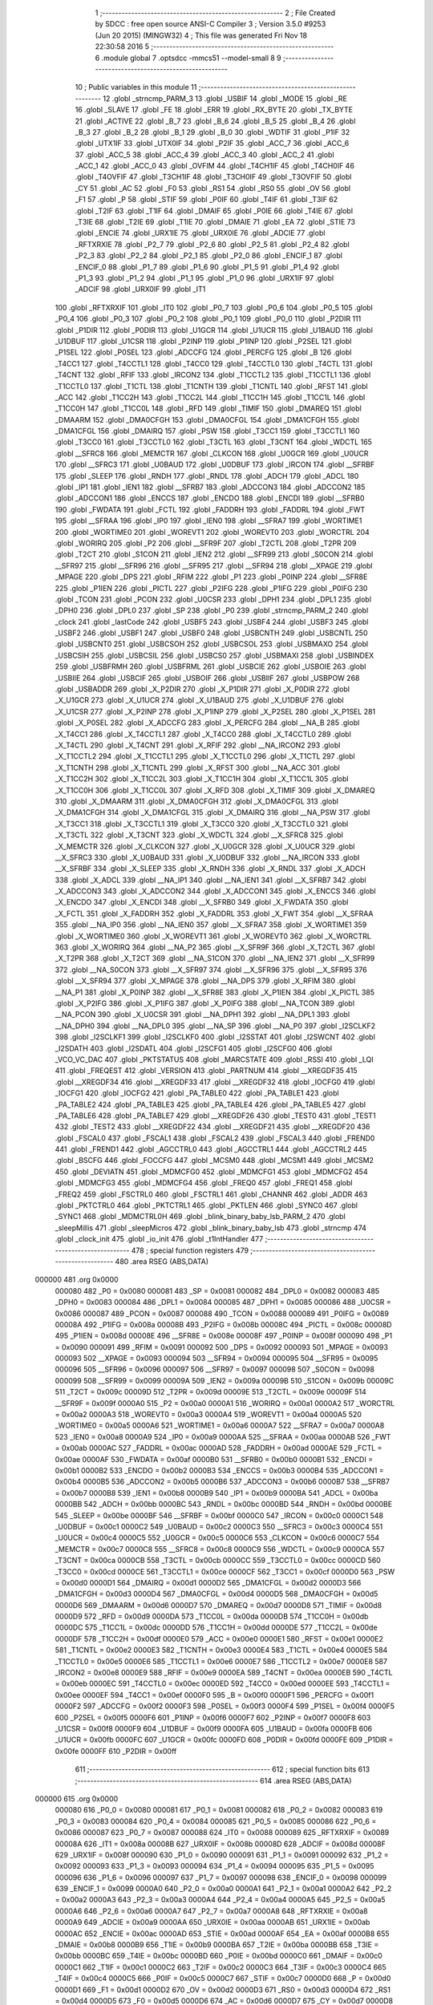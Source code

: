                                       1 ;--------------------------------------------------------
                                      2 ; File Created by SDCC : free open source ANSI-C Compiler
                                      3 ; Version 3.5.0 #9253 (Jun 20 2015) (MINGW32)
                                      4 ; This file was generated Fri Nov 18 22:30:58 2016
                                      5 ;--------------------------------------------------------
                                      6 	.module global
                                      7 	.optsdcc -mmcs51 --model-small
                                      8 	
                                      9 ;--------------------------------------------------------
                                     10 ; Public variables in this module
                                     11 ;--------------------------------------------------------
                                     12 	.globl _strncmp_PARM_3
                                     13 	.globl _USBIF
                                     14 	.globl _MODE
                                     15 	.globl _RE
                                     16 	.globl _SLAVE
                                     17 	.globl _FE
                                     18 	.globl _ERR
                                     19 	.globl _RX_BYTE
                                     20 	.globl _TX_BYTE
                                     21 	.globl _ACTIVE
                                     22 	.globl _B_7
                                     23 	.globl _B_6
                                     24 	.globl _B_5
                                     25 	.globl _B_4
                                     26 	.globl _B_3
                                     27 	.globl _B_2
                                     28 	.globl _B_1
                                     29 	.globl _B_0
                                     30 	.globl _WDTIF
                                     31 	.globl _P1IF
                                     32 	.globl _UTX1IF
                                     33 	.globl _UTX0IF
                                     34 	.globl _P2IF
                                     35 	.globl _ACC_7
                                     36 	.globl _ACC_6
                                     37 	.globl _ACC_5
                                     38 	.globl _ACC_4
                                     39 	.globl _ACC_3
                                     40 	.globl _ACC_2
                                     41 	.globl _ACC_1
                                     42 	.globl _ACC_0
                                     43 	.globl _OVFIM
                                     44 	.globl _T4CH1IF
                                     45 	.globl _T4CH0IF
                                     46 	.globl _T4OVFIF
                                     47 	.globl _T3CH1IF
                                     48 	.globl _T3CH0IF
                                     49 	.globl _T3OVFIF
                                     50 	.globl _CY
                                     51 	.globl _AC
                                     52 	.globl _F0
                                     53 	.globl _RS1
                                     54 	.globl _RS0
                                     55 	.globl _OV
                                     56 	.globl _F1
                                     57 	.globl _P
                                     58 	.globl _STIF
                                     59 	.globl _P0IF
                                     60 	.globl _T4IF
                                     61 	.globl _T3IF
                                     62 	.globl _T2IF
                                     63 	.globl _T1IF
                                     64 	.globl _DMAIF
                                     65 	.globl _P0IE
                                     66 	.globl _T4IE
                                     67 	.globl _T3IE
                                     68 	.globl _T2IE
                                     69 	.globl _T1IE
                                     70 	.globl _DMAIE
                                     71 	.globl _EA
                                     72 	.globl _STIE
                                     73 	.globl _ENCIE
                                     74 	.globl _URX1IE
                                     75 	.globl _URX0IE
                                     76 	.globl _ADCIE
                                     77 	.globl _RFTXRXIE
                                     78 	.globl _P2_7
                                     79 	.globl _P2_6
                                     80 	.globl _P2_5
                                     81 	.globl _P2_4
                                     82 	.globl _P2_3
                                     83 	.globl _P2_2
                                     84 	.globl _P2_1
                                     85 	.globl _P2_0
                                     86 	.globl _ENCIF_1
                                     87 	.globl _ENCIF_0
                                     88 	.globl _P1_7
                                     89 	.globl _P1_6
                                     90 	.globl _P1_5
                                     91 	.globl _P1_4
                                     92 	.globl _P1_3
                                     93 	.globl _P1_2
                                     94 	.globl _P1_1
                                     95 	.globl _P1_0
                                     96 	.globl _URX1IF
                                     97 	.globl _ADCIF
                                     98 	.globl _URX0IF
                                     99 	.globl _IT1
                                    100 	.globl _RFTXRXIF
                                    101 	.globl _IT0
                                    102 	.globl _P0_7
                                    103 	.globl _P0_6
                                    104 	.globl _P0_5
                                    105 	.globl _P0_4
                                    106 	.globl _P0_3
                                    107 	.globl _P0_2
                                    108 	.globl _P0_1
                                    109 	.globl _P0_0
                                    110 	.globl _P2DIR
                                    111 	.globl _P1DIR
                                    112 	.globl _P0DIR
                                    113 	.globl _U1GCR
                                    114 	.globl _U1UCR
                                    115 	.globl _U1BAUD
                                    116 	.globl _U1DBUF
                                    117 	.globl _U1CSR
                                    118 	.globl _P2INP
                                    119 	.globl _P1INP
                                    120 	.globl _P2SEL
                                    121 	.globl _P1SEL
                                    122 	.globl _P0SEL
                                    123 	.globl _ADCCFG
                                    124 	.globl _PERCFG
                                    125 	.globl _B
                                    126 	.globl _T4CC1
                                    127 	.globl _T4CCTL1
                                    128 	.globl _T4CC0
                                    129 	.globl _T4CCTL0
                                    130 	.globl _T4CTL
                                    131 	.globl _T4CNT
                                    132 	.globl _RFIF
                                    133 	.globl _IRCON2
                                    134 	.globl _T1CCTL2
                                    135 	.globl _T1CCTL1
                                    136 	.globl _T1CCTL0
                                    137 	.globl _T1CTL
                                    138 	.globl _T1CNTH
                                    139 	.globl _T1CNTL
                                    140 	.globl _RFST
                                    141 	.globl _ACC
                                    142 	.globl _T1CC2H
                                    143 	.globl _T1CC2L
                                    144 	.globl _T1CC1H
                                    145 	.globl _T1CC1L
                                    146 	.globl _T1CC0H
                                    147 	.globl _T1CC0L
                                    148 	.globl _RFD
                                    149 	.globl _TIMIF
                                    150 	.globl _DMAREQ
                                    151 	.globl _DMAARM
                                    152 	.globl _DMA0CFGH
                                    153 	.globl _DMA0CFGL
                                    154 	.globl _DMA1CFGH
                                    155 	.globl _DMA1CFGL
                                    156 	.globl _DMAIRQ
                                    157 	.globl _PSW
                                    158 	.globl _T3CC1
                                    159 	.globl _T3CCTL1
                                    160 	.globl _T3CC0
                                    161 	.globl _T3CCTL0
                                    162 	.globl _T3CTL
                                    163 	.globl _T3CNT
                                    164 	.globl _WDCTL
                                    165 	.globl __SFRC8
                                    166 	.globl _MEMCTR
                                    167 	.globl _CLKCON
                                    168 	.globl _U0GCR
                                    169 	.globl _U0UCR
                                    170 	.globl __SFRC3
                                    171 	.globl _U0BAUD
                                    172 	.globl _U0DBUF
                                    173 	.globl _IRCON
                                    174 	.globl __SFRBF
                                    175 	.globl _SLEEP
                                    176 	.globl _RNDH
                                    177 	.globl _RNDL
                                    178 	.globl _ADCH
                                    179 	.globl _ADCL
                                    180 	.globl _IP1
                                    181 	.globl _IEN1
                                    182 	.globl __SFRB7
                                    183 	.globl _ADCCON3
                                    184 	.globl _ADCCON2
                                    185 	.globl _ADCCON1
                                    186 	.globl _ENCCS
                                    187 	.globl _ENCDO
                                    188 	.globl _ENCDI
                                    189 	.globl __SFRB0
                                    190 	.globl _FWDATA
                                    191 	.globl _FCTL
                                    192 	.globl _FADDRH
                                    193 	.globl _FADDRL
                                    194 	.globl _FWT
                                    195 	.globl __SFRAA
                                    196 	.globl _IP0
                                    197 	.globl _IEN0
                                    198 	.globl __SFRA7
                                    199 	.globl _WORTIME1
                                    200 	.globl _WORTIME0
                                    201 	.globl _WOREVT1
                                    202 	.globl _WOREVT0
                                    203 	.globl _WORCTRL
                                    204 	.globl _WORIRQ
                                    205 	.globl _P2
                                    206 	.globl __SFR9F
                                    207 	.globl _T2CTL
                                    208 	.globl _T2PR
                                    209 	.globl _T2CT
                                    210 	.globl _S1CON
                                    211 	.globl _IEN2
                                    212 	.globl __SFR99
                                    213 	.globl _S0CON
                                    214 	.globl __SFR97
                                    215 	.globl __SFR96
                                    216 	.globl __SFR95
                                    217 	.globl __SFR94
                                    218 	.globl __XPAGE
                                    219 	.globl _MPAGE
                                    220 	.globl _DPS
                                    221 	.globl _RFIM
                                    222 	.globl _P1
                                    223 	.globl _P0INP
                                    224 	.globl __SFR8E
                                    225 	.globl _P1IEN
                                    226 	.globl _PICTL
                                    227 	.globl _P2IFG
                                    228 	.globl _P1IFG
                                    229 	.globl _P0IFG
                                    230 	.globl _TCON
                                    231 	.globl _PCON
                                    232 	.globl _U0CSR
                                    233 	.globl _DPH1
                                    234 	.globl _DPL1
                                    235 	.globl _DPH0
                                    236 	.globl _DPL0
                                    237 	.globl _SP
                                    238 	.globl _P0
                                    239 	.globl _strncmp_PARM_2
                                    240 	.globl _clock
                                    241 	.globl _lastCode
                                    242 	.globl _USBF5
                                    243 	.globl _USBF4
                                    244 	.globl _USBF3
                                    245 	.globl _USBF2
                                    246 	.globl _USBF1
                                    247 	.globl _USBF0
                                    248 	.globl _USBCNTH
                                    249 	.globl _USBCNTL
                                    250 	.globl _USBCNT0
                                    251 	.globl _USBCSOH
                                    252 	.globl _USBCSOL
                                    253 	.globl _USBMAXO
                                    254 	.globl _USBCSIH
                                    255 	.globl _USBCSIL
                                    256 	.globl _USBCS0
                                    257 	.globl _USBMAXI
                                    258 	.globl _USBINDEX
                                    259 	.globl _USBFRMH
                                    260 	.globl _USBFRML
                                    261 	.globl _USBCIE
                                    262 	.globl _USBOIE
                                    263 	.globl _USBIIE
                                    264 	.globl _USBCIF
                                    265 	.globl _USBOIF
                                    266 	.globl _USBIIF
                                    267 	.globl _USBPOW
                                    268 	.globl _USBADDR
                                    269 	.globl _X_P2DIR
                                    270 	.globl _X_P1DIR
                                    271 	.globl _X_P0DIR
                                    272 	.globl _X_U1GCR
                                    273 	.globl _X_U1UCR
                                    274 	.globl _X_U1BAUD
                                    275 	.globl _X_U1DBUF
                                    276 	.globl _X_U1CSR
                                    277 	.globl _X_P2INP
                                    278 	.globl _X_P1INP
                                    279 	.globl _X_P2SEL
                                    280 	.globl _X_P1SEL
                                    281 	.globl _X_P0SEL
                                    282 	.globl _X_ADCCFG
                                    283 	.globl _X_PERCFG
                                    284 	.globl __NA_B
                                    285 	.globl _X_T4CC1
                                    286 	.globl _X_T4CCTL1
                                    287 	.globl _X_T4CC0
                                    288 	.globl _X_T4CCTL0
                                    289 	.globl _X_T4CTL
                                    290 	.globl _X_T4CNT
                                    291 	.globl _X_RFIF
                                    292 	.globl __NA_IRCON2
                                    293 	.globl _X_T1CCTL2
                                    294 	.globl _X_T1CCTL1
                                    295 	.globl _X_T1CCTL0
                                    296 	.globl _X_T1CTL
                                    297 	.globl _X_T1CNTH
                                    298 	.globl _X_T1CNTL
                                    299 	.globl _X_RFST
                                    300 	.globl __NA_ACC
                                    301 	.globl _X_T1CC2H
                                    302 	.globl _X_T1CC2L
                                    303 	.globl _X_T1CC1H
                                    304 	.globl _X_T1CC1L
                                    305 	.globl _X_T1CC0H
                                    306 	.globl _X_T1CC0L
                                    307 	.globl _X_RFD
                                    308 	.globl _X_TIMIF
                                    309 	.globl _X_DMAREQ
                                    310 	.globl _X_DMAARM
                                    311 	.globl _X_DMA0CFGH
                                    312 	.globl _X_DMA0CFGL
                                    313 	.globl _X_DMA1CFGH
                                    314 	.globl _X_DMA1CFGL
                                    315 	.globl _X_DMAIRQ
                                    316 	.globl __NA_PSW
                                    317 	.globl _X_T3CC1
                                    318 	.globl _X_T3CCTL1
                                    319 	.globl _X_T3CC0
                                    320 	.globl _X_T3CCTL0
                                    321 	.globl _X_T3CTL
                                    322 	.globl _X_T3CNT
                                    323 	.globl _X_WDCTL
                                    324 	.globl __X_SFRC8
                                    325 	.globl _X_MEMCTR
                                    326 	.globl _X_CLKCON
                                    327 	.globl _X_U0GCR
                                    328 	.globl _X_U0UCR
                                    329 	.globl __X_SFRC3
                                    330 	.globl _X_U0BAUD
                                    331 	.globl _X_U0DBUF
                                    332 	.globl __NA_IRCON
                                    333 	.globl __X_SFRBF
                                    334 	.globl _X_SLEEP
                                    335 	.globl _X_RNDH
                                    336 	.globl _X_RNDL
                                    337 	.globl _X_ADCH
                                    338 	.globl _X_ADCL
                                    339 	.globl __NA_IP1
                                    340 	.globl __NA_IEN1
                                    341 	.globl __X_SFRB7
                                    342 	.globl _X_ADCCON3
                                    343 	.globl _X_ADCCON2
                                    344 	.globl _X_ADCCON1
                                    345 	.globl _X_ENCCS
                                    346 	.globl _X_ENCDO
                                    347 	.globl _X_ENCDI
                                    348 	.globl __X_SFRB0
                                    349 	.globl _X_FWDATA
                                    350 	.globl _X_FCTL
                                    351 	.globl _X_FADDRH
                                    352 	.globl _X_FADDRL
                                    353 	.globl _X_FWT
                                    354 	.globl __X_SFRAA
                                    355 	.globl __NA_IP0
                                    356 	.globl __NA_IEN0
                                    357 	.globl __X_SFRA7
                                    358 	.globl _X_WORTIME1
                                    359 	.globl _X_WORTIME0
                                    360 	.globl _X_WOREVT1
                                    361 	.globl _X_WOREVT0
                                    362 	.globl _X_WORCTRL
                                    363 	.globl _X_WORIRQ
                                    364 	.globl __NA_P2
                                    365 	.globl __X_SFR9F
                                    366 	.globl _X_T2CTL
                                    367 	.globl _X_T2PR
                                    368 	.globl _X_T2CT
                                    369 	.globl __NA_S1CON
                                    370 	.globl __NA_IEN2
                                    371 	.globl __X_SFR99
                                    372 	.globl __NA_S0CON
                                    373 	.globl __X_SFR97
                                    374 	.globl __X_SFR96
                                    375 	.globl __X_SFR95
                                    376 	.globl __X_SFR94
                                    377 	.globl _X_MPAGE
                                    378 	.globl __NA_DPS
                                    379 	.globl _X_RFIM
                                    380 	.globl __NA_P1
                                    381 	.globl _X_P0INP
                                    382 	.globl __X_SFR8E
                                    383 	.globl _X_P1IEN
                                    384 	.globl _X_PICTL
                                    385 	.globl _X_P2IFG
                                    386 	.globl _X_P1IFG
                                    387 	.globl _X_P0IFG
                                    388 	.globl __NA_TCON
                                    389 	.globl __NA_PCON
                                    390 	.globl _X_U0CSR
                                    391 	.globl __NA_DPH1
                                    392 	.globl __NA_DPL1
                                    393 	.globl __NA_DPH0
                                    394 	.globl __NA_DPL0
                                    395 	.globl __NA_SP
                                    396 	.globl __NA_P0
                                    397 	.globl _I2SCLKF2
                                    398 	.globl _I2SCLKF1
                                    399 	.globl _I2SCLKF0
                                    400 	.globl _I2SSTAT
                                    401 	.globl _I2SWCNT
                                    402 	.globl _I2SDATH
                                    403 	.globl _I2SDATL
                                    404 	.globl _I2SCFG1
                                    405 	.globl _I2SCFG0
                                    406 	.globl _VCO_VC_DAC
                                    407 	.globl _PKTSTATUS
                                    408 	.globl _MARCSTATE
                                    409 	.globl _RSSI
                                    410 	.globl _LQI
                                    411 	.globl _FREQEST
                                    412 	.globl _VERSION
                                    413 	.globl _PARTNUM
                                    414 	.globl __XREGDF35
                                    415 	.globl __XREGDF34
                                    416 	.globl __XREGDF33
                                    417 	.globl __XREGDF32
                                    418 	.globl _IOCFG0
                                    419 	.globl _IOCFG1
                                    420 	.globl _IOCFG2
                                    421 	.globl _PA_TABLE0
                                    422 	.globl _PA_TABLE1
                                    423 	.globl _PA_TABLE2
                                    424 	.globl _PA_TABLE3
                                    425 	.globl _PA_TABLE4
                                    426 	.globl _PA_TABLE5
                                    427 	.globl _PA_TABLE6
                                    428 	.globl _PA_TABLE7
                                    429 	.globl __XREGDF26
                                    430 	.globl _TEST0
                                    431 	.globl _TEST1
                                    432 	.globl _TEST2
                                    433 	.globl __XREGDF22
                                    434 	.globl __XREGDF21
                                    435 	.globl __XREGDF20
                                    436 	.globl _FSCAL0
                                    437 	.globl _FSCAL1
                                    438 	.globl _FSCAL2
                                    439 	.globl _FSCAL3
                                    440 	.globl _FREND0
                                    441 	.globl _FREND1
                                    442 	.globl _AGCCTRL0
                                    443 	.globl _AGCCTRL1
                                    444 	.globl _AGCCTRL2
                                    445 	.globl _BSCFG
                                    446 	.globl _FOCCFG
                                    447 	.globl _MCSM0
                                    448 	.globl _MCSM1
                                    449 	.globl _MCSM2
                                    450 	.globl _DEVIATN
                                    451 	.globl _MDMCFG0
                                    452 	.globl _MDMCFG1
                                    453 	.globl _MDMCFG2
                                    454 	.globl _MDMCFG3
                                    455 	.globl _MDMCFG4
                                    456 	.globl _FREQ0
                                    457 	.globl _FREQ1
                                    458 	.globl _FREQ2
                                    459 	.globl _FSCTRL0
                                    460 	.globl _FSCTRL1
                                    461 	.globl _CHANNR
                                    462 	.globl _ADDR
                                    463 	.globl _PKTCTRL0
                                    464 	.globl _PKTCTRL1
                                    465 	.globl _PKTLEN
                                    466 	.globl _SYNC0
                                    467 	.globl _SYNC1
                                    468 	.globl _MDMCTRL0H
                                    469 	.globl _blink_binary_baby_lsb_PARM_2
                                    470 	.globl _sleepMillis
                                    471 	.globl _sleepMicros
                                    472 	.globl _blink_binary_baby_lsb
                                    473 	.globl _strncmp
                                    474 	.globl _clock_init
                                    475 	.globl _io_init
                                    476 	.globl _t1IntHandler
                                    477 ;--------------------------------------------------------
                                    478 ; special function registers
                                    479 ;--------------------------------------------------------
                                    480 	.area RSEG    (ABS,DATA)
      000000                        481 	.org 0x0000
                           000080   482 _P0	=	0x0080
                           000081   483 _SP	=	0x0081
                           000082   484 _DPL0	=	0x0082
                           000083   485 _DPH0	=	0x0083
                           000084   486 _DPL1	=	0x0084
                           000085   487 _DPH1	=	0x0085
                           000086   488 _U0CSR	=	0x0086
                           000087   489 _PCON	=	0x0087
                           000088   490 _TCON	=	0x0088
                           000089   491 _P0IFG	=	0x0089
                           00008A   492 _P1IFG	=	0x008a
                           00008B   493 _P2IFG	=	0x008b
                           00008C   494 _PICTL	=	0x008c
                           00008D   495 _P1IEN	=	0x008d
                           00008E   496 __SFR8E	=	0x008e
                           00008F   497 _P0INP	=	0x008f
                           000090   498 _P1	=	0x0090
                           000091   499 _RFIM	=	0x0091
                           000092   500 _DPS	=	0x0092
                           000093   501 _MPAGE	=	0x0093
                           000093   502 __XPAGE	=	0x0093
                           000094   503 __SFR94	=	0x0094
                           000095   504 __SFR95	=	0x0095
                           000096   505 __SFR96	=	0x0096
                           000097   506 __SFR97	=	0x0097
                           000098   507 _S0CON	=	0x0098
                           000099   508 __SFR99	=	0x0099
                           00009A   509 _IEN2	=	0x009a
                           00009B   510 _S1CON	=	0x009b
                           00009C   511 _T2CT	=	0x009c
                           00009D   512 _T2PR	=	0x009d
                           00009E   513 _T2CTL	=	0x009e
                           00009F   514 __SFR9F	=	0x009f
                           0000A0   515 _P2	=	0x00a0
                           0000A1   516 _WORIRQ	=	0x00a1
                           0000A2   517 _WORCTRL	=	0x00a2
                           0000A3   518 _WOREVT0	=	0x00a3
                           0000A4   519 _WOREVT1	=	0x00a4
                           0000A5   520 _WORTIME0	=	0x00a5
                           0000A6   521 _WORTIME1	=	0x00a6
                           0000A7   522 __SFRA7	=	0x00a7
                           0000A8   523 _IEN0	=	0x00a8
                           0000A9   524 _IP0	=	0x00a9
                           0000AA   525 __SFRAA	=	0x00aa
                           0000AB   526 _FWT	=	0x00ab
                           0000AC   527 _FADDRL	=	0x00ac
                           0000AD   528 _FADDRH	=	0x00ad
                           0000AE   529 _FCTL	=	0x00ae
                           0000AF   530 _FWDATA	=	0x00af
                           0000B0   531 __SFRB0	=	0x00b0
                           0000B1   532 _ENCDI	=	0x00b1
                           0000B2   533 _ENCDO	=	0x00b2
                           0000B3   534 _ENCCS	=	0x00b3
                           0000B4   535 _ADCCON1	=	0x00b4
                           0000B5   536 _ADCCON2	=	0x00b5
                           0000B6   537 _ADCCON3	=	0x00b6
                           0000B7   538 __SFRB7	=	0x00b7
                           0000B8   539 _IEN1	=	0x00b8
                           0000B9   540 _IP1	=	0x00b9
                           0000BA   541 _ADCL	=	0x00ba
                           0000BB   542 _ADCH	=	0x00bb
                           0000BC   543 _RNDL	=	0x00bc
                           0000BD   544 _RNDH	=	0x00bd
                           0000BE   545 _SLEEP	=	0x00be
                           0000BF   546 __SFRBF	=	0x00bf
                           0000C0   547 _IRCON	=	0x00c0
                           0000C1   548 _U0DBUF	=	0x00c1
                           0000C2   549 _U0BAUD	=	0x00c2
                           0000C3   550 __SFRC3	=	0x00c3
                           0000C4   551 _U0UCR	=	0x00c4
                           0000C5   552 _U0GCR	=	0x00c5
                           0000C6   553 _CLKCON	=	0x00c6
                           0000C7   554 _MEMCTR	=	0x00c7
                           0000C8   555 __SFRC8	=	0x00c8
                           0000C9   556 _WDCTL	=	0x00c9
                           0000CA   557 _T3CNT	=	0x00ca
                           0000CB   558 _T3CTL	=	0x00cb
                           0000CC   559 _T3CCTL0	=	0x00cc
                           0000CD   560 _T3CC0	=	0x00cd
                           0000CE   561 _T3CCTL1	=	0x00ce
                           0000CF   562 _T3CC1	=	0x00cf
                           0000D0   563 _PSW	=	0x00d0
                           0000D1   564 _DMAIRQ	=	0x00d1
                           0000D2   565 _DMA1CFGL	=	0x00d2
                           0000D3   566 _DMA1CFGH	=	0x00d3
                           0000D4   567 _DMA0CFGL	=	0x00d4
                           0000D5   568 _DMA0CFGH	=	0x00d5
                           0000D6   569 _DMAARM	=	0x00d6
                           0000D7   570 _DMAREQ	=	0x00d7
                           0000D8   571 _TIMIF	=	0x00d8
                           0000D9   572 _RFD	=	0x00d9
                           0000DA   573 _T1CC0L	=	0x00da
                           0000DB   574 _T1CC0H	=	0x00db
                           0000DC   575 _T1CC1L	=	0x00dc
                           0000DD   576 _T1CC1H	=	0x00dd
                           0000DE   577 _T1CC2L	=	0x00de
                           0000DF   578 _T1CC2H	=	0x00df
                           0000E0   579 _ACC	=	0x00e0
                           0000E1   580 _RFST	=	0x00e1
                           0000E2   581 _T1CNTL	=	0x00e2
                           0000E3   582 _T1CNTH	=	0x00e3
                           0000E4   583 _T1CTL	=	0x00e4
                           0000E5   584 _T1CCTL0	=	0x00e5
                           0000E6   585 _T1CCTL1	=	0x00e6
                           0000E7   586 _T1CCTL2	=	0x00e7
                           0000E8   587 _IRCON2	=	0x00e8
                           0000E9   588 _RFIF	=	0x00e9
                           0000EA   589 _T4CNT	=	0x00ea
                           0000EB   590 _T4CTL	=	0x00eb
                           0000EC   591 _T4CCTL0	=	0x00ec
                           0000ED   592 _T4CC0	=	0x00ed
                           0000EE   593 _T4CCTL1	=	0x00ee
                           0000EF   594 _T4CC1	=	0x00ef
                           0000F0   595 _B	=	0x00f0
                           0000F1   596 _PERCFG	=	0x00f1
                           0000F2   597 _ADCCFG	=	0x00f2
                           0000F3   598 _P0SEL	=	0x00f3
                           0000F4   599 _P1SEL	=	0x00f4
                           0000F5   600 _P2SEL	=	0x00f5
                           0000F6   601 _P1INP	=	0x00f6
                           0000F7   602 _P2INP	=	0x00f7
                           0000F8   603 _U1CSR	=	0x00f8
                           0000F9   604 _U1DBUF	=	0x00f9
                           0000FA   605 _U1BAUD	=	0x00fa
                           0000FB   606 _U1UCR	=	0x00fb
                           0000FC   607 _U1GCR	=	0x00fc
                           0000FD   608 _P0DIR	=	0x00fd
                           0000FE   609 _P1DIR	=	0x00fe
                           0000FF   610 _P2DIR	=	0x00ff
                                    611 ;--------------------------------------------------------
                                    612 ; special function bits
                                    613 ;--------------------------------------------------------
                                    614 	.area RSEG    (ABS,DATA)
      000000                        615 	.org 0x0000
                           000080   616 _P0_0	=	0x0080
                           000081   617 _P0_1	=	0x0081
                           000082   618 _P0_2	=	0x0082
                           000083   619 _P0_3	=	0x0083
                           000084   620 _P0_4	=	0x0084
                           000085   621 _P0_5	=	0x0085
                           000086   622 _P0_6	=	0x0086
                           000087   623 _P0_7	=	0x0087
                           000088   624 _IT0	=	0x0088
                           000089   625 _RFTXRXIF	=	0x0089
                           00008A   626 _IT1	=	0x008a
                           00008B   627 _URX0IF	=	0x008b
                           00008D   628 _ADCIF	=	0x008d
                           00008F   629 _URX1IF	=	0x008f
                           000090   630 _P1_0	=	0x0090
                           000091   631 _P1_1	=	0x0091
                           000092   632 _P1_2	=	0x0092
                           000093   633 _P1_3	=	0x0093
                           000094   634 _P1_4	=	0x0094
                           000095   635 _P1_5	=	0x0095
                           000096   636 _P1_6	=	0x0096
                           000097   637 _P1_7	=	0x0097
                           000098   638 _ENCIF_0	=	0x0098
                           000099   639 _ENCIF_1	=	0x0099
                           0000A0   640 _P2_0	=	0x00a0
                           0000A1   641 _P2_1	=	0x00a1
                           0000A2   642 _P2_2	=	0x00a2
                           0000A3   643 _P2_3	=	0x00a3
                           0000A4   644 _P2_4	=	0x00a4
                           0000A5   645 _P2_5	=	0x00a5
                           0000A6   646 _P2_6	=	0x00a6
                           0000A7   647 _P2_7	=	0x00a7
                           0000A8   648 _RFTXRXIE	=	0x00a8
                           0000A9   649 _ADCIE	=	0x00a9
                           0000AA   650 _URX0IE	=	0x00aa
                           0000AB   651 _URX1IE	=	0x00ab
                           0000AC   652 _ENCIE	=	0x00ac
                           0000AD   653 _STIE	=	0x00ad
                           0000AF   654 _EA	=	0x00af
                           0000B8   655 _DMAIE	=	0x00b8
                           0000B9   656 _T1IE	=	0x00b9
                           0000BA   657 _T2IE	=	0x00ba
                           0000BB   658 _T3IE	=	0x00bb
                           0000BC   659 _T4IE	=	0x00bc
                           0000BD   660 _P0IE	=	0x00bd
                           0000C0   661 _DMAIF	=	0x00c0
                           0000C1   662 _T1IF	=	0x00c1
                           0000C2   663 _T2IF	=	0x00c2
                           0000C3   664 _T3IF	=	0x00c3
                           0000C4   665 _T4IF	=	0x00c4
                           0000C5   666 _P0IF	=	0x00c5
                           0000C7   667 _STIF	=	0x00c7
                           0000D0   668 _P	=	0x00d0
                           0000D1   669 _F1	=	0x00d1
                           0000D2   670 _OV	=	0x00d2
                           0000D3   671 _RS0	=	0x00d3
                           0000D4   672 _RS1	=	0x00d4
                           0000D5   673 _F0	=	0x00d5
                           0000D6   674 _AC	=	0x00d6
                           0000D7   675 _CY	=	0x00d7
                           0000D8   676 _T3OVFIF	=	0x00d8
                           0000D9   677 _T3CH0IF	=	0x00d9
                           0000DA   678 _T3CH1IF	=	0x00da
                           0000DB   679 _T4OVFIF	=	0x00db
                           0000DC   680 _T4CH0IF	=	0x00dc
                           0000DD   681 _T4CH1IF	=	0x00dd
                           0000DE   682 _OVFIM	=	0x00de
                           0000E0   683 _ACC_0	=	0x00e0
                           0000E1   684 _ACC_1	=	0x00e1
                           0000E2   685 _ACC_2	=	0x00e2
                           0000E3   686 _ACC_3	=	0x00e3
                           0000E4   687 _ACC_4	=	0x00e4
                           0000E5   688 _ACC_5	=	0x00e5
                           0000E6   689 _ACC_6	=	0x00e6
                           0000E7   690 _ACC_7	=	0x00e7
                           0000E8   691 _P2IF	=	0x00e8
                           0000E9   692 _UTX0IF	=	0x00e9
                           0000EA   693 _UTX1IF	=	0x00ea
                           0000EB   694 _P1IF	=	0x00eb
                           0000EC   695 _WDTIF	=	0x00ec
                           0000F0   696 _B_0	=	0x00f0
                           0000F1   697 _B_1	=	0x00f1
                           0000F2   698 _B_2	=	0x00f2
                           0000F3   699 _B_3	=	0x00f3
                           0000F4   700 _B_4	=	0x00f4
                           0000F5   701 _B_5	=	0x00f5
                           0000F6   702 _B_6	=	0x00f6
                           0000F7   703 _B_7	=	0x00f7
                           0000F8   704 _ACTIVE	=	0x00f8
                           0000F9   705 _TX_BYTE	=	0x00f9
                           0000FA   706 _RX_BYTE	=	0x00fa
                           0000FB   707 _ERR	=	0x00fb
                           0000FC   708 _FE	=	0x00fc
                           0000FD   709 _SLAVE	=	0x00fd
                           0000FE   710 _RE	=	0x00fe
                           0000FF   711 _MODE	=	0x00ff
                           0000E8   712 _USBIF	=	0x00e8
                                    713 ;--------------------------------------------------------
                                    714 ; overlayable register banks
                                    715 ;--------------------------------------------------------
                                    716 	.area REG_BANK_0	(REL,OVR,DATA)
      000000                        717 	.ds 8
                                    718 ;--------------------------------------------------------
                                    719 ; internal ram data
                                    720 ;--------------------------------------------------------
                                    721 	.area DSEG    (DATA)
      00001D                        722 _blink_binary_baby_lsb_PARM_2:
      00001D                        723 	.ds 1
                                    724 ;--------------------------------------------------------
                                    725 ; overlayable items in internal ram 
                                    726 ;--------------------------------------------------------
                                    727 	.area	OSEG    (OVR,DATA)
                                    728 	.area	OSEG    (OVR,DATA)
                                    729 	.area	OSEG    (OVR,DATA)
      000022                        730 _strncmp_PARM_3:
      000022                        731 	.ds 2
      000024                        732 _strncmp_sloc0_1_0:
      000024                        733 	.ds 1
      000025                        734 _strncmp_sloc1_1_0:
      000025                        735 	.ds 2
                                    736 ;--------------------------------------------------------
                                    737 ; indirectly addressable internal ram data
                                    738 ;--------------------------------------------------------
                                    739 	.area ISEG    (DATA)
                                    740 ;--------------------------------------------------------
                                    741 ; absolute internal ram data
                                    742 ;--------------------------------------------------------
                                    743 	.area IABS    (ABS,DATA)
                                    744 	.area IABS    (ABS,DATA)
                                    745 ;--------------------------------------------------------
                                    746 ; bit data
                                    747 ;--------------------------------------------------------
                                    748 	.area BSEG    (BIT)
                                    749 ;--------------------------------------------------------
                                    750 ; paged external ram data
                                    751 ;--------------------------------------------------------
                                    752 	.area PSEG    (PAG,XDATA)
                                    753 ;--------------------------------------------------------
                                    754 ; external ram data
                                    755 ;--------------------------------------------------------
                                    756 	.area XSEG    (XDATA)
                           00DF02   757 _MDMCTRL0H	=	0xdf02
                           00DF00   758 _SYNC1	=	0xdf00
                           00DF01   759 _SYNC0	=	0xdf01
                           00DF02   760 _PKTLEN	=	0xdf02
                           00DF03   761 _PKTCTRL1	=	0xdf03
                           00DF04   762 _PKTCTRL0	=	0xdf04
                           00DF05   763 _ADDR	=	0xdf05
                           00DF06   764 _CHANNR	=	0xdf06
                           00DF07   765 _FSCTRL1	=	0xdf07
                           00DF08   766 _FSCTRL0	=	0xdf08
                           00DF09   767 _FREQ2	=	0xdf09
                           00DF0A   768 _FREQ1	=	0xdf0a
                           00DF0B   769 _FREQ0	=	0xdf0b
                           00DF0C   770 _MDMCFG4	=	0xdf0c
                           00DF0D   771 _MDMCFG3	=	0xdf0d
                           00DF0E   772 _MDMCFG2	=	0xdf0e
                           00DF0F   773 _MDMCFG1	=	0xdf0f
                           00DF10   774 _MDMCFG0	=	0xdf10
                           00DF11   775 _DEVIATN	=	0xdf11
                           00DF12   776 _MCSM2	=	0xdf12
                           00DF13   777 _MCSM1	=	0xdf13
                           00DF14   778 _MCSM0	=	0xdf14
                           00DF15   779 _FOCCFG	=	0xdf15
                           00DF16   780 _BSCFG	=	0xdf16
                           00DF17   781 _AGCCTRL2	=	0xdf17
                           00DF18   782 _AGCCTRL1	=	0xdf18
                           00DF19   783 _AGCCTRL0	=	0xdf19
                           00DF1A   784 _FREND1	=	0xdf1a
                           00DF1B   785 _FREND0	=	0xdf1b
                           00DF1C   786 _FSCAL3	=	0xdf1c
                           00DF1D   787 _FSCAL2	=	0xdf1d
                           00DF1E   788 _FSCAL1	=	0xdf1e
                           00DF1F   789 _FSCAL0	=	0xdf1f
                           00DF20   790 __XREGDF20	=	0xdf20
                           00DF21   791 __XREGDF21	=	0xdf21
                           00DF22   792 __XREGDF22	=	0xdf22
                           00DF23   793 _TEST2	=	0xdf23
                           00DF24   794 _TEST1	=	0xdf24
                           00DF25   795 _TEST0	=	0xdf25
                           00DF26   796 __XREGDF26	=	0xdf26
                           00DF27   797 _PA_TABLE7	=	0xdf27
                           00DF28   798 _PA_TABLE6	=	0xdf28
                           00DF29   799 _PA_TABLE5	=	0xdf29
                           00DF2A   800 _PA_TABLE4	=	0xdf2a
                           00DF2B   801 _PA_TABLE3	=	0xdf2b
                           00DF2C   802 _PA_TABLE2	=	0xdf2c
                           00DF2D   803 _PA_TABLE1	=	0xdf2d
                           00DF2E   804 _PA_TABLE0	=	0xdf2e
                           00DF2F   805 _IOCFG2	=	0xdf2f
                           00DF30   806 _IOCFG1	=	0xdf30
                           00DF31   807 _IOCFG0	=	0xdf31
                           00DF32   808 __XREGDF32	=	0xdf32
                           00DF33   809 __XREGDF33	=	0xdf33
                           00DF34   810 __XREGDF34	=	0xdf34
                           00DF35   811 __XREGDF35	=	0xdf35
                           00DF36   812 _PARTNUM	=	0xdf36
                           00DF37   813 _VERSION	=	0xdf37
                           00DF38   814 _FREQEST	=	0xdf38
                           00DF39   815 _LQI	=	0xdf39
                           00DF3A   816 _RSSI	=	0xdf3a
                           00DF3B   817 _MARCSTATE	=	0xdf3b
                           00DF3C   818 _PKTSTATUS	=	0xdf3c
                           00DF3D   819 _VCO_VC_DAC	=	0xdf3d
                           00DF40   820 _I2SCFG0	=	0xdf40
                           00DF41   821 _I2SCFG1	=	0xdf41
                           00DF42   822 _I2SDATL	=	0xdf42
                           00DF43   823 _I2SDATH	=	0xdf43
                           00DF44   824 _I2SWCNT	=	0xdf44
                           00DF45   825 _I2SSTAT	=	0xdf45
                           00DF46   826 _I2SCLKF0	=	0xdf46
                           00DF47   827 _I2SCLKF1	=	0xdf47
                           00DF48   828 _I2SCLKF2	=	0xdf48
                           00DF80   829 __NA_P0	=	0xdf80
                           00DF81   830 __NA_SP	=	0xdf81
                           00DF82   831 __NA_DPL0	=	0xdf82
                           00DF83   832 __NA_DPH0	=	0xdf83
                           00DF84   833 __NA_DPL1	=	0xdf84
                           00DF85   834 __NA_DPH1	=	0xdf85
                           00DF86   835 _X_U0CSR	=	0xdf86
                           00DF87   836 __NA_PCON	=	0xdf87
                           00DF88   837 __NA_TCON	=	0xdf88
                           00DF89   838 _X_P0IFG	=	0xdf89
                           00DF8A   839 _X_P1IFG	=	0xdf8a
                           00DF8B   840 _X_P2IFG	=	0xdf8b
                           00DF8C   841 _X_PICTL	=	0xdf8c
                           00DF8D   842 _X_P1IEN	=	0xdf8d
                           00DF8E   843 __X_SFR8E	=	0xdf8e
                           00DF8F   844 _X_P0INP	=	0xdf8f
                           00DF90   845 __NA_P1	=	0xdf90
                           00DF91   846 _X_RFIM	=	0xdf91
                           00DF92   847 __NA_DPS	=	0xdf92
                           00DF93   848 _X_MPAGE	=	0xdf93
                           00DF94   849 __X_SFR94	=	0xdf94
                           00DF95   850 __X_SFR95	=	0xdf95
                           00DF96   851 __X_SFR96	=	0xdf96
                           00DF97   852 __X_SFR97	=	0xdf97
                           00DF98   853 __NA_S0CON	=	0xdf98
                           00DF99   854 __X_SFR99	=	0xdf99
                           00DF9A   855 __NA_IEN2	=	0xdf9a
                           00DF9B   856 __NA_S1CON	=	0xdf9b
                           00DF9C   857 _X_T2CT	=	0xdf9c
                           00DF9D   858 _X_T2PR	=	0xdf9d
                           00DF9E   859 _X_T2CTL	=	0xdf9e
                           00DF9F   860 __X_SFR9F	=	0xdf9f
                           00DFA0   861 __NA_P2	=	0xdfa0
                           00DFA1   862 _X_WORIRQ	=	0xdfa1
                           00DFA2   863 _X_WORCTRL	=	0xdfa2
                           00DFA3   864 _X_WOREVT0	=	0xdfa3
                           00DFA4   865 _X_WOREVT1	=	0xdfa4
                           00DFA5   866 _X_WORTIME0	=	0xdfa5
                           00DFA6   867 _X_WORTIME1	=	0xdfa6
                           00DFA7   868 __X_SFRA7	=	0xdfa7
                           00DFA8   869 __NA_IEN0	=	0xdfa8
                           00DFA9   870 __NA_IP0	=	0xdfa9
                           00DFAA   871 __X_SFRAA	=	0xdfaa
                           00DFAB   872 _X_FWT	=	0xdfab
                           00DFAC   873 _X_FADDRL	=	0xdfac
                           00DFAD   874 _X_FADDRH	=	0xdfad
                           00DFAE   875 _X_FCTL	=	0xdfae
                           00DFAF   876 _X_FWDATA	=	0xdfaf
                           00DFB0   877 __X_SFRB0	=	0xdfb0
                           00DFB1   878 _X_ENCDI	=	0xdfb1
                           00DFB2   879 _X_ENCDO	=	0xdfb2
                           00DFB3   880 _X_ENCCS	=	0xdfb3
                           00DFB4   881 _X_ADCCON1	=	0xdfb4
                           00DFB5   882 _X_ADCCON2	=	0xdfb5
                           00DFB6   883 _X_ADCCON3	=	0xdfb6
                           00DFB7   884 __X_SFRB7	=	0xdfb7
                           00DFB8   885 __NA_IEN1	=	0xdfb8
                           00DFB9   886 __NA_IP1	=	0xdfb9
                           00DFBA   887 _X_ADCL	=	0xdfba
                           00DFBB   888 _X_ADCH	=	0xdfbb
                           00DFBC   889 _X_RNDL	=	0xdfbc
                           00DFBD   890 _X_RNDH	=	0xdfbd
                           00DFBE   891 _X_SLEEP	=	0xdfbe
                           00DFBF   892 __X_SFRBF	=	0xdfbf
                           00DFC0   893 __NA_IRCON	=	0xdfc0
                           00DFC1   894 _X_U0DBUF	=	0xdfc1
                           00DFC2   895 _X_U0BAUD	=	0xdfc2
                           00DFC3   896 __X_SFRC3	=	0xdfc3
                           00DFC4   897 _X_U0UCR	=	0xdfc4
                           00DFC5   898 _X_U0GCR	=	0xdfc5
                           00DFC6   899 _X_CLKCON	=	0xdfc6
                           00DFC7   900 _X_MEMCTR	=	0xdfc7
                           00DFC8   901 __X_SFRC8	=	0xdfc8
                           00DFC9   902 _X_WDCTL	=	0xdfc9
                           00DFCA   903 _X_T3CNT	=	0xdfca
                           00DFCB   904 _X_T3CTL	=	0xdfcb
                           00DFCC   905 _X_T3CCTL0	=	0xdfcc
                           00DFCD   906 _X_T3CC0	=	0xdfcd
                           00DFCE   907 _X_T3CCTL1	=	0xdfce
                           00DFCF   908 _X_T3CC1	=	0xdfcf
                           00DFD0   909 __NA_PSW	=	0xdfd0
                           00DFD1   910 _X_DMAIRQ	=	0xdfd1
                           00DFD2   911 _X_DMA1CFGL	=	0xdfd2
                           00DFD3   912 _X_DMA1CFGH	=	0xdfd3
                           00DFD4   913 _X_DMA0CFGL	=	0xdfd4
                           00DFD5   914 _X_DMA0CFGH	=	0xdfd5
                           00DFD6   915 _X_DMAARM	=	0xdfd6
                           00DFD7   916 _X_DMAREQ	=	0xdfd7
                           00DFD8   917 _X_TIMIF	=	0xdfd8
                           00DFD9   918 _X_RFD	=	0xdfd9
                           00DFDA   919 _X_T1CC0L	=	0xdfda
                           00DFDB   920 _X_T1CC0H	=	0xdfdb
                           00DFDC   921 _X_T1CC1L	=	0xdfdc
                           00DFDD   922 _X_T1CC1H	=	0xdfdd
                           00DFDE   923 _X_T1CC2L	=	0xdfde
                           00DFDF   924 _X_T1CC2H	=	0xdfdf
                           00DFE0   925 __NA_ACC	=	0xdfe0
                           00DFE1   926 _X_RFST	=	0xdfe1
                           00DFE2   927 _X_T1CNTL	=	0xdfe2
                           00DFE3   928 _X_T1CNTH	=	0xdfe3
                           00DFE4   929 _X_T1CTL	=	0xdfe4
                           00DFE5   930 _X_T1CCTL0	=	0xdfe5
                           00DFE6   931 _X_T1CCTL1	=	0xdfe6
                           00DFE7   932 _X_T1CCTL2	=	0xdfe7
                           00DFE8   933 __NA_IRCON2	=	0xdfe8
                           00DFE9   934 _X_RFIF	=	0xdfe9
                           00DFEA   935 _X_T4CNT	=	0xdfea
                           00DFEB   936 _X_T4CTL	=	0xdfeb
                           00DFEC   937 _X_T4CCTL0	=	0xdfec
                           00DFED   938 _X_T4CC0	=	0xdfed
                           00DFEE   939 _X_T4CCTL1	=	0xdfee
                           00DFEF   940 _X_T4CC1	=	0xdfef
                           00DFF0   941 __NA_B	=	0xdff0
                           00DFF1   942 _X_PERCFG	=	0xdff1
                           00DFF2   943 _X_ADCCFG	=	0xdff2
                           00DFF3   944 _X_P0SEL	=	0xdff3
                           00DFF4   945 _X_P1SEL	=	0xdff4
                           00DFF5   946 _X_P2SEL	=	0xdff5
                           00DFF6   947 _X_P1INP	=	0xdff6
                           00DFF7   948 _X_P2INP	=	0xdff7
                           00DFF8   949 _X_U1CSR	=	0xdff8
                           00DFF9   950 _X_U1DBUF	=	0xdff9
                           00DFFA   951 _X_U1BAUD	=	0xdffa
                           00DFFB   952 _X_U1UCR	=	0xdffb
                           00DFFC   953 _X_U1GCR	=	0xdffc
                           00DFFD   954 _X_P0DIR	=	0xdffd
                           00DFFE   955 _X_P1DIR	=	0xdffe
                           00DFFF   956 _X_P2DIR	=	0xdfff
                           00DE00   957 _USBADDR	=	0xde00
                           00DE01   958 _USBPOW	=	0xde01
                           00DE02   959 _USBIIF	=	0xde02
                           00DE04   960 _USBOIF	=	0xde04
                           00DE06   961 _USBCIF	=	0xde06
                           00DE07   962 _USBIIE	=	0xde07
                           00DE09   963 _USBOIE	=	0xde09
                           00DE0B   964 _USBCIE	=	0xde0b
                           00DE0C   965 _USBFRML	=	0xde0c
                           00DE0D   966 _USBFRMH	=	0xde0d
                           00DE0E   967 _USBINDEX	=	0xde0e
                           00DE10   968 _USBMAXI	=	0xde10
                           00DE11   969 _USBCS0	=	0xde11
                           00DE11   970 _USBCSIL	=	0xde11
                           00DE12   971 _USBCSIH	=	0xde12
                           00DE13   972 _USBMAXO	=	0xde13
                           00DE14   973 _USBCSOL	=	0xde14
                           00DE15   974 _USBCSOH	=	0xde15
                           00DE16   975 _USBCNT0	=	0xde16
                           00DE16   976 _USBCNTL	=	0xde16
                           00DE17   977 _USBCNTH	=	0xde17
                           00DE20   978 _USBF0	=	0xde20
                           00DE22   979 _USBF1	=	0xde22
                           00DE24   980 _USBF2	=	0xde24
                           00DE26   981 _USBF3	=	0xde26
                           00DE28   982 _USBF4	=	0xde28
                           00DE2A   983 _USBF5	=	0xde2a
      00FB98                        984 _lastCode::
      00FB98                        985 	.ds 2
      00FB9A                        986 _clock::
      00FB9A                        987 	.ds 4
      00FB9E                        988 _strncmp_PARM_2:
      00FB9E                        989 	.ds 3
      00FBA1                        990 _strncmp_s1_1_58:
      00FBA1                        991 	.ds 3
                                    992 ;--------------------------------------------------------
                                    993 ; absolute external ram data
                                    994 ;--------------------------------------------------------
                                    995 	.area XABS    (ABS,XDATA)
                                    996 ;--------------------------------------------------------
                                    997 ; external initialized ram data
                                    998 ;--------------------------------------------------------
                                    999 	.area XISEG   (XDATA)
                                   1000 	.area HOME    (CODE)
                                   1001 	.area GSINIT0 (CODE)
                                   1002 	.area GSINIT1 (CODE)
                                   1003 	.area GSINIT2 (CODE)
                                   1004 	.area GSINIT3 (CODE)
                                   1005 	.area GSINIT4 (CODE)
                                   1006 	.area GSINIT5 (CODE)
                                   1007 	.area GSINIT  (CODE)
                                   1008 	.area GSFINAL (CODE)
                                   1009 	.area CSEG    (CODE)
                                   1010 ;--------------------------------------------------------
                                   1011 ; global & static initialisations
                                   1012 ;--------------------------------------------------------
                                   1013 	.area HOME    (CODE)
                                   1014 	.area GSINIT  (CODE)
                                   1015 	.area GSFINAL (CODE)
                                   1016 	.area GSINIT  (CODE)
                                   1017 ;--------------------------------------------------------
                                   1018 ; Home
                                   1019 ;--------------------------------------------------------
                                   1020 	.area HOME    (CODE)
                                   1021 	.area HOME    (CODE)
                                   1022 ;--------------------------------------------------------
                                   1023 ; code
                                   1024 ;--------------------------------------------------------
                                   1025 	.area CSEG    (CODE)
                                   1026 ;------------------------------------------------------------
                                   1027 ;Allocation info for local variables in function 'sleepMillis'
                                   1028 ;------------------------------------------------------------
                                   1029 ;ms                        Allocated to registers 
                                   1030 ;j                         Allocated to registers r4 r5 
                                   1031 ;------------------------------------------------------------
                                   1032 ;	global.c:9: void sleepMillis(int ms) 
                                   1033 ;	-----------------------------------------
                                   1034 ;	 function sleepMillis
                                   1035 ;	-----------------------------------------
      001DDE                       1036 _sleepMillis:
                           000007  1037 	ar7 = 0x07
                           000006  1038 	ar6 = 0x06
                           000005  1039 	ar5 = 0x05
                           000004  1040 	ar4 = 0x04
                           000003  1041 	ar3 = 0x03
                           000002  1042 	ar2 = 0x02
                           000001  1043 	ar1 = 0x01
                           000000  1044 	ar0 = 0x00
      001DDE AE 82            [24] 1045 	mov	r6,dpl
      001DE0 AF 83            [24] 1046 	mov	r7,dph
                                   1047 ;	global.c:12: while (--ms > 0) 
      001DE2                       1048 00102$:
      001DE2 1E               [12] 1049 	dec	r6
      001DE3 BE FF 01         [24] 1050 	cjne	r6,#0xFF,00123$
      001DE6 1F               [12] 1051 	dec	r7
      001DE7                       1052 00123$:
      001DE7 C3               [12] 1053 	clr	c
      001DE8 E4               [12] 1054 	clr	a
      001DE9 9E               [12] 1055 	subb	a,r6
      001DEA 74 80            [12] 1056 	mov	a,#(0x00 ^ 0x80)
      001DEC 8F F0            [24] 1057 	mov	b,r7
      001DEE 63 F0 80         [24] 1058 	xrl	b,#0x80
      001DF1 95 F0            [12] 1059 	subb	a,b
      001DF3 50 16            [24] 1060 	jnc	00108$
                                   1061 ;	global.c:14: for (j=0; j<SLEEPTIMER;j++); // about 1 millisecond
      001DF5 7C 4C            [12] 1062 	mov	r4,#0x4C
      001DF7 7D 04            [12] 1063 	mov	r5,#0x04
      001DF9                       1064 00107$:
      001DF9 EC               [12] 1065 	mov	a,r4
      001DFA 24 FF            [12] 1066 	add	a,#0xFF
      001DFC FA               [12] 1067 	mov	r2,a
      001DFD ED               [12] 1068 	mov	a,r5
      001DFE 34 FF            [12] 1069 	addc	a,#0xFF
      001E00 FB               [12] 1070 	mov	r3,a
      001E01 8A 04            [24] 1071 	mov	ar4,r2
      001E03 8B 05            [24] 1072 	mov	ar5,r3
      001E05 EA               [12] 1073 	mov	a,r2
      001E06 4B               [12] 1074 	orl	a,r3
      001E07 70 F0            [24] 1075 	jnz	00107$
      001E09 80 D7            [24] 1076 	sjmp	00102$
      001E0B                       1077 00108$:
      001E0B 22               [24] 1078 	ret
                                   1079 ;------------------------------------------------------------
                                   1080 ;Allocation info for local variables in function 'sleepMicros'
                                   1081 ;------------------------------------------------------------
                                   1082 ;us                        Allocated to registers r6 r7 
                                   1083 ;------------------------------------------------------------
                                   1084 ;	global.c:19: void sleepMicros(int us) 
                                   1085 ;	-----------------------------------------
                                   1086 ;	 function sleepMicros
                                   1087 ;	-----------------------------------------
      001E0C                       1088 _sleepMicros:
      001E0C AE 82            [24] 1089 	mov	r6,dpl
                                   1090 ;	global.c:23: us *= PLATFORM_CLOCK_FREQ/11;
      001E0E E5 83            [12] 1091 	mov	a,dph
      001E10 CE               [12] 1092 	xch	a,r6
      001E11 25 E0            [12] 1093 	add	a,acc
      001E13 CE               [12] 1094 	xch	a,r6
      001E14 33               [12] 1095 	rlc	a
      001E15 FF               [12] 1096 	mov	r7,a
                                   1097 ;	global.c:24: while (--us > 0) ;
      001E16                       1098 00101$:
      001E16 1E               [12] 1099 	dec	r6
      001E17 BE FF 01         [24] 1100 	cjne	r6,#0xFF,00110$
      001E1A 1F               [12] 1101 	dec	r7
      001E1B                       1102 00110$:
      001E1B C3               [12] 1103 	clr	c
      001E1C E4               [12] 1104 	clr	a
      001E1D 9E               [12] 1105 	subb	a,r6
      001E1E 74 80            [12] 1106 	mov	a,#(0x00 ^ 0x80)
      001E20 8F F0            [24] 1107 	mov	b,r7
      001E22 63 F0 80         [24] 1108 	xrl	b,#0x80
      001E25 95 F0            [12] 1109 	subb	a,b
      001E27 40 ED            [24] 1110 	jc	00101$
      001E29 22               [24] 1111 	ret
                                   1112 ;------------------------------------------------------------
                                   1113 ;Allocation info for local variables in function 'blink_binary_baby_lsb'
                                   1114 ;------------------------------------------------------------
                                   1115 ;bits                      Allocated with name '_blink_binary_baby_lsb_PARM_2'
                                   1116 ;num                       Allocated to registers r6 r7 
                                   1117 ;------------------------------------------------------------
                                   1118 ;	global.c:27: void blink_binary_baby_lsb(u16 num, char bits)
                                   1119 ;	-----------------------------------------
                                   1120 ;	 function blink_binary_baby_lsb
                                   1121 ;	-----------------------------------------
      001E2A                       1122 _blink_binary_baby_lsb:
      001E2A AE 82            [24] 1123 	mov	r6,dpl
      001E2C AF 83            [24] 1124 	mov	r7,dph
                                   1125 ;	global.c:29: LED = 1;
      001E2E D2 A4            [12] 1126 	setb	_P2_4
                                   1127 ;	global.c:30: sleepMillis(1000);
      001E30 90 03 E8         [24] 1128 	mov	dptr,#0x03E8
      001E33 C0 07            [24] 1129 	push	ar7
      001E35 C0 06            [24] 1130 	push	ar6
      001E37 12 1D DE         [24] 1131 	lcall	_sleepMillis
                                   1132 ;	global.c:31: LED = 0;
      001E3A C2 A4            [12] 1133 	clr	_P2_4
                                   1134 ;	global.c:32: sleepMillis(500);
      001E3C 90 01 F4         [24] 1135 	mov	dptr,#0x01F4
      001E3F 12 1D DE         [24] 1136 	lcall	_sleepMillis
      001E42 D0 06            [24] 1137 	pop	ar6
      001E44 D0 07            [24] 1138 	pop	ar7
                                   1139 ;	global.c:33: bits -= 1;          // 16 bit numbers needs to start on bit 15, etc....
      001E46 15 1D            [12] 1140 	dec	_blink_binary_baby_lsb_PARM_2
      001E48 AD 1D            [24] 1141 	mov	r5,_blink_binary_baby_lsb_PARM_2
      001E4A                       1142 00106$:
                                   1143 ;	global.c:35: for (; bits>=0; bits--)
      001E4A ED               [12] 1144 	mov	a,r5
      001E4B 20 E7 54         [24] 1145 	jb	acc.7,00104$
                                   1146 ;	global.c:37: if (num & 1)
      001E4E EE               [12] 1147 	mov	a,r6
      001E4F 30 E0 24         [24] 1148 	jnb	acc.0,00102$
                                   1149 ;	global.c:39: sleepMillis(25);
      001E52 90 00 19         [24] 1150 	mov	dptr,#0x0019
      001E55 C0 07            [24] 1151 	push	ar7
      001E57 C0 06            [24] 1152 	push	ar6
      001E59 C0 05            [24] 1153 	push	ar5
      001E5B 12 1D DE         [24] 1154 	lcall	_sleepMillis
                                   1155 ;	global.c:40: LED = 1;
      001E5E D2 A4            [12] 1156 	setb	_P2_4
                                   1157 ;	global.c:41: sleepMillis(550);
      001E60 90 02 26         [24] 1158 	mov	dptr,#0x0226
      001E63 12 1D DE         [24] 1159 	lcall	_sleepMillis
                                   1160 ;	global.c:42: LED = 0;
      001E66 C2 A4            [12] 1161 	clr	_P2_4
                                   1162 ;	global.c:43: sleepMillis(25);
      001E68 90 00 19         [24] 1163 	mov	dptr,#0x0019
      001E6B 12 1D DE         [24] 1164 	lcall	_sleepMillis
      001E6E D0 05            [24] 1165 	pop	ar5
      001E70 D0 06            [24] 1166 	pop	ar6
      001E72 D0 07            [24] 1167 	pop	ar7
      001E74 80 22            [24] 1168 	sjmp	00103$
      001E76                       1169 00102$:
                                   1170 ;	global.c:47: sleepMillis(275);
      001E76 90 01 13         [24] 1171 	mov	dptr,#0x0113
      001E79 C0 07            [24] 1172 	push	ar7
      001E7B C0 06            [24] 1173 	push	ar6
      001E7D C0 05            [24] 1174 	push	ar5
      001E7F 12 1D DE         [24] 1175 	lcall	_sleepMillis
                                   1176 ;	global.c:48: LED = 1;
      001E82 D2 A4            [12] 1177 	setb	_P2_4
                                   1178 ;	global.c:49: sleepMillis(50);
      001E84 90 00 32         [24] 1179 	mov	dptr,#0x0032
      001E87 12 1D DE         [24] 1180 	lcall	_sleepMillis
                                   1181 ;	global.c:50: LED = 0;
      001E8A C2 A4            [12] 1182 	clr	_P2_4
                                   1183 ;	global.c:51: sleepMillis(275);
      001E8C 90 01 13         [24] 1184 	mov	dptr,#0x0113
      001E8F 12 1D DE         [24] 1185 	lcall	_sleepMillis
      001E92 D0 05            [24] 1186 	pop	ar5
      001E94 D0 06            [24] 1187 	pop	ar6
      001E96 D0 07            [24] 1188 	pop	ar7
      001E98                       1189 00103$:
                                   1190 ;	global.c:53: num = num >> 1;
      001E98 EF               [12] 1191 	mov	a,r7
      001E99 C3               [12] 1192 	clr	c
      001E9A 13               [12] 1193 	rrc	a
      001E9B CE               [12] 1194 	xch	a,r6
      001E9C 13               [12] 1195 	rrc	a
      001E9D CE               [12] 1196 	xch	a,r6
      001E9E FF               [12] 1197 	mov	r7,a
                                   1198 ;	global.c:35: for (; bits>=0; bits--)
      001E9F 1D               [12] 1199 	dec	r5
      001EA0 80 A8            [24] 1200 	sjmp	00106$
      001EA2                       1201 00104$:
                                   1202 ;	global.c:55: LED = 0;
      001EA2 C2 A4            [12] 1203 	clr	_P2_4
                                   1204 ;	global.c:56: sleepMillis(1000);
      001EA4 90 03 E8         [24] 1205 	mov	dptr,#0x03E8
      001EA7 02 1D DE         [24] 1206 	ljmp	_sleepMillis
                                   1207 ;------------------------------------------------------------
                                   1208 ;Allocation info for local variables in function 'strncmp'
                                   1209 ;------------------------------------------------------------
                                   1210 ;s2                        Allocated with name '_strncmp_PARM_2'
                                   1211 ;s1                        Allocated with name '_strncmp_s1_1_58'
                                   1212 ;n                         Allocated with name '_strncmp_PARM_3'
                                   1213 ;tst                       Allocated with name '_strncmp_sloc0_1_0'
                                   1214 ;sloc0                     Allocated with name '_strncmp_sloc0_1_0'
                                   1215 ;sloc1                     Allocated with name '_strncmp_sloc1_1_0'
                                   1216 ;------------------------------------------------------------
                                   1217 ;	global.c:88: int strncmp(const char * __xdata s1, const char * __xdata s2, u16 n)
                                   1218 ;	-----------------------------------------
                                   1219 ;	 function strncmp
                                   1220 ;	-----------------------------------------
      001EAA                       1221 _strncmp:
      001EAA AF F0            [24] 1222 	mov	r7,b
      001EAC AE 83            [24] 1223 	mov	r6,dph
      001EAE E5 82            [12] 1224 	mov	a,dpl
      001EB0 90 FB A1         [24] 1225 	mov	dptr,#_strncmp_s1_1_58
      001EB3 F0               [24] 1226 	movx	@dptr,a
      001EB4 EE               [12] 1227 	mov	a,r6
      001EB5 A3               [24] 1228 	inc	dptr
      001EB6 F0               [24] 1229 	movx	@dptr,a
      001EB7 EF               [12] 1230 	mov	a,r7
      001EB8 A3               [24] 1231 	inc	dptr
      001EB9 F0               [24] 1232 	movx	@dptr,a
                                   1233 ;	global.c:100: return 0;
      001EBA 90 FB A1         [24] 1234 	mov	dptr,#_strncmp_s1_1_58
      001EBD E0               [24] 1235 	movx	a,@dptr
      001EBE FD               [12] 1236 	mov	r5,a
      001EBF A3               [24] 1237 	inc	dptr
      001EC0 E0               [24] 1238 	movx	a,@dptr
      001EC1 FE               [12] 1239 	mov	r6,a
      001EC2 A3               [24] 1240 	inc	dptr
      001EC3 E0               [24] 1241 	movx	a,@dptr
      001EC4 FF               [12] 1242 	mov	r7,a
      001EC5 90 FB 9E         [24] 1243 	mov	dptr,#_strncmp_PARM_2
      001EC8 E0               [24] 1244 	movx	a,@dptr
      001EC9 FA               [12] 1245 	mov	r2,a
      001ECA A3               [24] 1246 	inc	dptr
      001ECB E0               [24] 1247 	movx	a,@dptr
      001ECC FB               [12] 1248 	mov	r3,a
      001ECD A3               [24] 1249 	inc	dptr
      001ECE E0               [24] 1250 	movx	a,@dptr
      001ECF FC               [12] 1251 	mov	r4,a
      001ED0 A8 22            [24] 1252 	mov	r0,_strncmp_PARM_3
      001ED2 A9 23            [24] 1253 	mov	r1,(_strncmp_PARM_3 + 1)
      001ED4                       1254 00105$:
                                   1255 ;	global.c:92: for (;n>0;n--)
      001ED4 E8               [12] 1256 	mov	a,r0
      001ED5 49               [12] 1257 	orl	a,r1
      001ED6 60 50            [24] 1258 	jz	00103$
                                   1259 ;	global.c:94: tst = *s1 - *s2;
      001ED8 C0 00            [24] 1260 	push	ar0
      001EDA C0 01            [24] 1261 	push	ar1
      001EDC 8D 82            [24] 1262 	mov	dpl,r5
      001EDE 8E 83            [24] 1263 	mov	dph,r6
      001EE0 8F F0            [24] 1264 	mov	b,r7
      001EE2 12 25 F2         [24] 1265 	lcall	__gptrget
      001EE5 F9               [12] 1266 	mov	r1,a
      001EE6 8A 82            [24] 1267 	mov	dpl,r2
      001EE8 8B 83            [24] 1268 	mov	dph,r3
      001EEA 8C F0            [24] 1269 	mov	b,r4
      001EEC 12 25 F2         [24] 1270 	lcall	__gptrget
      001EEF F8               [12] 1271 	mov	r0,a
      001EF0 E9               [12] 1272 	mov	a,r1
      001EF1 C3               [12] 1273 	clr	c
      001EF2 98               [12] 1274 	subb	a,r0
                                   1275 ;	global.c:95: if (tst)
      001EF3 F9               [12] 1276 	mov	r1,a
      001EF4 89 24            [24] 1277 	mov	_strncmp_sloc0_1_0,r1
      001EF6 D0 01            [24] 1278 	pop	ar1
      001EF8 D0 00            [24] 1279 	pop	ar0
      001EFA 60 10            [24] 1280 	jz	00102$
                                   1281 ;	global.c:96: return tst;
      001EFC E5 24            [12] 1282 	mov	a,_strncmp_sloc0_1_0
      001EFE F5 25            [12] 1283 	mov	_strncmp_sloc1_1_0,a
      001F00 33               [12] 1284 	rlc	a
      001F01 95 E0            [12] 1285 	subb	a,acc
      001F03 F5 26            [12] 1286 	mov	(_strncmp_sloc1_1_0 + 1),a
      001F05 85 25 82         [24] 1287 	mov	dpl,_strncmp_sloc1_1_0
      001F08 85 26 83         [24] 1288 	mov	dph,(_strncmp_sloc1_1_0 + 1)
      001F0B 22               [24] 1289 	ret
      001F0C                       1290 00102$:
                                   1291 ;	global.c:97: s1++;
      001F0C 0D               [12] 1292 	inc	r5
      001F0D BD 00 01         [24] 1293 	cjne	r5,#0x00,00122$
      001F10 0E               [12] 1294 	inc	r6
      001F11                       1295 00122$:
      001F11 90 FB A1         [24] 1296 	mov	dptr,#_strncmp_s1_1_58
      001F14 ED               [12] 1297 	mov	a,r5
      001F15 F0               [24] 1298 	movx	@dptr,a
      001F16 EE               [12] 1299 	mov	a,r6
      001F17 A3               [24] 1300 	inc	dptr
      001F18 F0               [24] 1301 	movx	@dptr,a
      001F19 EF               [12] 1302 	mov	a,r7
      001F1A A3               [24] 1303 	inc	dptr
      001F1B F0               [24] 1304 	movx	@dptr,a
                                   1305 ;	global.c:98: s2++;
      001F1C 0A               [12] 1306 	inc	r2
      001F1D BA 00 01         [24] 1307 	cjne	r2,#0x00,00123$
      001F20 0B               [12] 1308 	inc	r3
      001F21                       1309 00123$:
                                   1310 ;	global.c:92: for (;n>0;n--)
      001F21 18               [12] 1311 	dec	r0
      001F22 B8 FF 01         [24] 1312 	cjne	r0,#0xFF,00124$
      001F25 19               [12] 1313 	dec	r1
      001F26                       1314 00124$:
      001F26 80 AC            [24] 1315 	sjmp	00105$
      001F28                       1316 00103$:
                                   1317 ;	global.c:100: return 0;
      001F28 90 00 00         [24] 1318 	mov	dptr,#0x0000
      001F2B 22               [24] 1319 	ret
                                   1320 ;------------------------------------------------------------
                                   1321 ;Allocation info for local variables in function 'clock_init'
                                   1322 ;------------------------------------------------------------
                                   1323 ;	global.c:103: void clock_init(void)
                                   1324 ;	-----------------------------------------
                                   1325 ;	 function clock_init
                                   1326 ;	-----------------------------------------
      001F2C                       1327 _clock_init:
                                   1328 ;	global.c:108: SLEEP &= ~SLEEP_OSC_PD;
      001F2C AF BE            [24] 1329 	mov	r7,_SLEEP
      001F2E 74 FB            [12] 1330 	mov	a,#0xFB
      001F30 5F               [12] 1331 	anl	a,r7
      001F31 F5 BE            [12] 1332 	mov	_SLEEP,a
                                   1333 ;	global.c:109: while( !(SLEEP & SLEEP_XOSC_S) );
      001F33                       1334 00101$:
      001F33 E5 BE            [12] 1335 	mov	a,_SLEEP
      001F35 30 E6 FB         [24] 1336 	jnb	acc.6,00101$
                                   1337 ;	global.c:110: CLKCON = (CLKCON & ~(CLKCON_CLKSPD | CLKCON_OSC)) | CLKSPD_DIV_1;
      001F38 AF C6            [24] 1338 	mov	r7,_CLKCON
      001F3A 74 B8            [12] 1339 	mov	a,#0xB8
      001F3C 5F               [12] 1340 	anl	a,r7
      001F3D F5 C6            [12] 1341 	mov	_CLKCON,a
                                   1342 ;	global.c:111: while (CLKCON & CLKCON_OSC);
      001F3F                       1343 00104$:
      001F3F E5 C6            [12] 1344 	mov	a,_CLKCON
      001F41 20 E6 FB         [24] 1345 	jb	acc.6,00104$
                                   1346 ;	global.c:112: SLEEP |= SLEEP_OSC_PD;
      001F44 43 BE 04         [24] 1347 	orl	_SLEEP,#0x04
                                   1348 ;	global.c:113: while (!IS_XOSC_STABLE());
      001F47                       1349 00107$:
      001F47 E5 BE            [12] 1350 	mov	a,_SLEEP
      001F49 30 E6 FB         [24] 1351 	jnb	acc.6,00107$
                                   1352 ;	global.c:119: CLKCON &= 0xc7;          //( ~ 0b00111000);  - clearing out TICKSPD  freq = 24mhz on cc1111, 26mhz on cc1110
      001F4C 53 C6 C7         [24] 1353 	anl	_CLKCON,#0xC7
                                   1354 ;	global.c:121: T1CTL |= T1CTL_DIV_128;     // T1 running at 187.500 kHz
      001F4F 43 E4 0C         [24] 1355 	orl	_T1CTL,#0x0C
                                   1356 ;	global.c:122: T1CTL |= T1CTL_MODE_FREERUN;
      001F52 43 E4 01         [24] 1357 	orl	_T1CTL,#0x01
                                   1358 ;	global.c:123: T1IE = 1;
      001F55 D2 B9            [12] 1359 	setb	_T1IE
      001F57 22               [24] 1360 	ret
                                   1361 ;------------------------------------------------------------
                                   1362 ;Allocation info for local variables in function 'io_init'
                                   1363 ;------------------------------------------------------------
                                   1364 ;	global.c:130: void io_init(void)
                                   1365 ;	-----------------------------------------
                                   1366 ;	 function io_init
                                   1367 ;	-----------------------------------------
      001F58                       1368 _io_init:
                                   1369 ;	global.c:190: P1DIR |= 3;
      001F58 43 FE 03         [24] 1370 	orl	_P1DIR,#0x03
                                   1371 ;	global.c:196: LED = 0;
      001F5B C2 A4            [12] 1372 	clr	_P2_4
      001F5D 22               [24] 1373 	ret
                                   1374 ;------------------------------------------------------------
                                   1375 ;Allocation info for local variables in function 't1IntHandler'
                                   1376 ;------------------------------------------------------------
                                   1377 ;	global.c:203: void t1IntHandler(void) __interrupt T1_VECTOR  // interrupt handler should trigger on T1 overflow
                                   1378 ;	-----------------------------------------
                                   1379 ;	 function t1IntHandler
                                   1380 ;	-----------------------------------------
      001F5E                       1381 _t1IntHandler:
      001F5E C0 E0            [24] 1382 	push	acc
      001F60 C0 82            [24] 1383 	push	dpl
      001F62 C0 83            [24] 1384 	push	dph
      001F64 C0 D0            [24] 1385 	push	psw
                                   1386 ;	global.c:205: clock ++;
      001F66 90 FB 9A         [24] 1387 	mov	dptr,#_clock
      001F69 E0               [24] 1388 	movx	a,@dptr
      001F6A 24 01            [12] 1389 	add	a,#0x01
      001F6C F0               [24] 1390 	movx	@dptr,a
      001F6D A3               [24] 1391 	inc	dptr
      001F6E E0               [24] 1392 	movx	a,@dptr
      001F6F 34 00            [12] 1393 	addc	a,#0x00
      001F71 F0               [24] 1394 	movx	@dptr,a
      001F72 A3               [24] 1395 	inc	dptr
      001F73 E0               [24] 1396 	movx	a,@dptr
      001F74 34 00            [12] 1397 	addc	a,#0x00
      001F76 F0               [24] 1398 	movx	@dptr,a
      001F77 A3               [24] 1399 	inc	dptr
      001F78 E0               [24] 1400 	movx	a,@dptr
      001F79 34 00            [12] 1401 	addc	a,#0x00
      001F7B F0               [24] 1402 	movx	@dptr,a
      001F7C D0 D0            [24] 1403 	pop	psw
      001F7E D0 83            [24] 1404 	pop	dph
      001F80 D0 82            [24] 1405 	pop	dpl
      001F82 D0 E0            [24] 1406 	pop	acc
      001F84 32               [24] 1407 	reti
                                   1408 ;	eliminated unneeded mov psw,# (no regs used in bank)
                                   1409 ;	eliminated unneeded push/pop b
                                   1410 	.area CSEG    (CODE)
                                   1411 	.area CONST   (CODE)
                                   1412 	.area XINIT   (CODE)
                                   1413 	.area CABS    (ABS,CODE)
